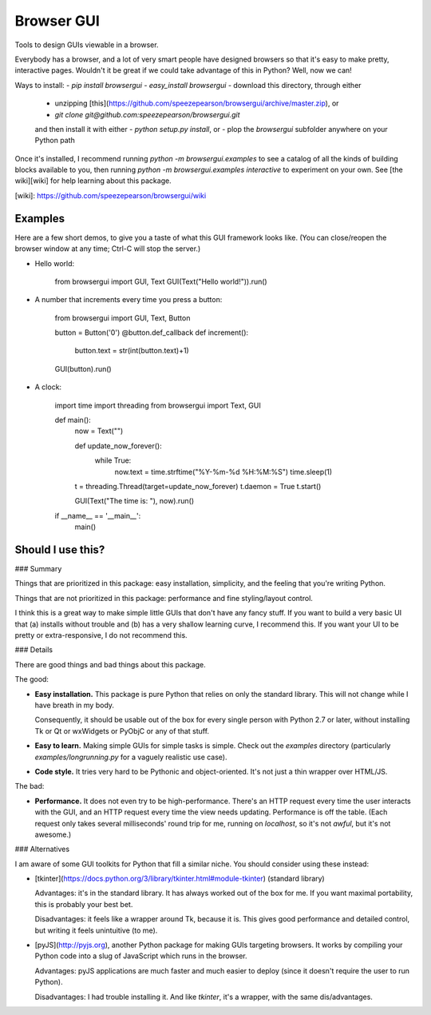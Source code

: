 Browser GUI
===========

Tools to design GUIs viewable in a browser.

Everybody has a browser, and a lot of very smart people have designed browsers so that it's easy to make pretty, interactive pages. Wouldn't it be great if we could take advantage of this in Python? Well, now we can!

Ways to install:
- `pip install browsergui`
- `easy_install browsergui`
- download this directory, through either
  - unzipping [this](https://github.com/speezepearson/browsergui/archive/master.zip), or
  - `git clone git@github.com:speezepearson/browsergui.git`

  and then install it with either
  - `python setup.py install`, or
  - plop the `browsergui` subfolder anywhere on your Python path

Once it's installed, I recommend running `python -m browsergui.examples` to see a catalog of all the kinds of building blocks available to you, then running `python -m browsergui.examples interactive` to experiment on your own. See [the wiki][wiki] for help learning about this package.

[wiki]: https://github.com/speezepearson/browsergui/wiki

Examples
--------

Here are a few short demos, to give you a taste of what this GUI framework looks like. (You can close/reopen the browser window at any time; Ctrl-C will stop the server.)

- Hello world:

        from browsergui import GUI, Text
        GUI(Text("Hello world!")).run()

- A number that increments every time you press a button:

        from browsergui import GUI, Text, Button

        button = Button('0')
        @button.def_callback
        def increment():
          button.text = str(int(button.text)+1)

        GUI(button).run()

- A clock:

        import time
        import threading
        from browsergui import Text, GUI

        def main():
          now = Text("")

          def update_now_forever():
            while True:
              now.text = time.strftime("%Y-%m-%d %H:%M:%S")
              time.sleep(1)

          t = threading.Thread(target=update_now_forever)
          t.daemon = True
          t.start()

          GUI(Text("The time is: "), now).run()

        if __name__ == '__main__':
          main()


Should I use this?
------------------

### Summary

Things that are prioritized in this package: easy installation, simplicity, and the feeling that you're writing Python.

Things that are not prioritized in this package: performance and fine styling/layout control.

I think this is a great way to make simple little GUIs that don't have any fancy stuff. If you want to build a very basic UI that (a) installs without trouble and (b) has a very shallow learning curve, I recommend this. If you want your UI to be pretty or extra-responsive, I do not recommend this.

### Details

There are good things and bad things about this package.

The good:

- **Easy installation.** This package is pure Python that relies on only the standard library. This will not change while I have breath in my body.

  Consequently, it should be usable out of the box for every single person with Python 2.7 or later, without installing Tk or Qt or wxWidgets or PyObjC or any of that stuff.

- **Easy to learn.** Making simple GUIs for simple tasks is simple. Check out the `examples` directory (particularly `examples/longrunning.py` for a vaguely realistic use case).

- **Code style.** It tries very hard to be Pythonic and object-oriented. It's not just a thin wrapper over HTML/JS.


The bad:

- **Performance.** It does not even try to be high-performance. There's an HTTP request every time the user interacts with the GUI, and an HTTP request every time the view needs updating. Performance is off the table. (Each request only takes several milliseconds' round trip for me, running on `localhost`, so it's not *awful*, but it's not awesome.)

### Alternatives

I am aware of some GUI toolkits for Python that fill a similar niche. You should consider using these instead:

- [tkinter](https://docs.python.org/3/library/tkinter.html#module-tkinter) (standard library)

  Advantages: it's in the standard library. It has always worked out of the box for me. If you want maximal portability, this is probably your best bet.

  Disadvantages: it feels like a wrapper around Tk, because it is. This gives good performance and detailed control, but writing it feels unintuitive (to me).

- [pyJS](http://pyjs.org), another Python package for making GUIs targeting browsers. It works by compiling your Python code into a slug of JavaScript which runs in the browser.

  Advantages: pyJS applications are much faster and much easier to deploy (since it doesn't require the user to run Python).

  Disadvantages: I had trouble installing it. And like `tkinter`, it's a wrapper, with the same dis/advantages.


